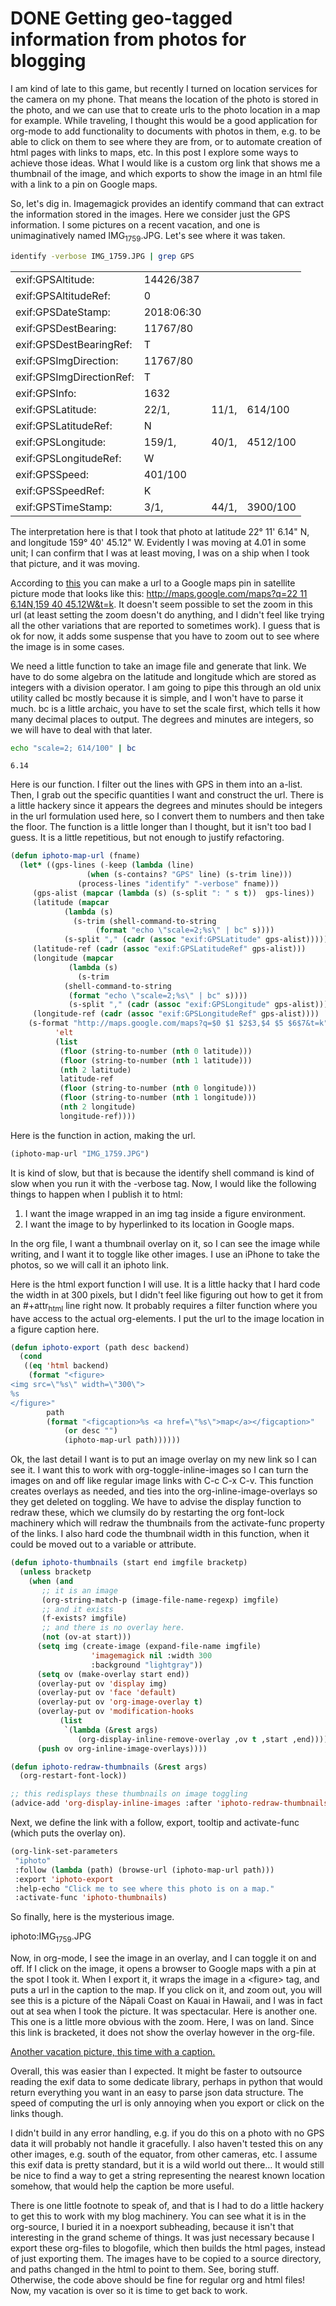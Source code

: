 * DONE Getting geo-tagged information from photos for blogging
  CLOSED: [2018-07-01 Sun 20:01]
  :PROPERTIES:
  :categories: emacs,orgmode,geotag
  :date:     2018/07/01 19:17:18
  :updated:  2018/07/01 20:03:21
  :org-url:  http://kitchingroup.cheme.cmu.edu/org/2018/07/01/Getting-geo-tagged-information-from-photos-for-blogging.org
  :permalink: http://kitchingroup.cheme.cmu.edu/blog/2018/07/01/Getting-geo-tagged-information-from-photos-for-blogging/index.html
  :END:

I am kind of late to this game, but recently I turned on location services for the camera on my phone. That means the location of the photo is stored in the photo, and we can use that to create urls to the photo location in a map for example. While traveling, I thought this would be a good application for org-mode to add functionality to documents with photos in them, e.g. to be able to click on them to see where they are from, or to automate creation of html pages with links to maps, etc. In this post I explore some ways to achieve those ideas. What I would like is a custom org link that shows me a thumbnail of the image, and which exports to show the image in an html file with a link to a pin on Google maps.

So, let's dig in. Imagemagick provides an identify command that can extract the information stored in the images. Here we consider just the GPS information. I some pictures on a recent vacation, and one is unimaginatively named IMG_1759.JPG. Let's see where it was taken.

#+BEGIN_SRC sh :exports both
identify -verbose IMG_1759.JPG | grep GPS
#+END_SRC

#+RESULTS:
| exif:GPSAltitude:        | 14426/387  |       |          |
| exif:GPSAltitudeRef:     | 0          |       |          |
| exif:GPSDateStamp:       | 2018:06:30 |       |          |
| exif:GPSDestBearing:     | 11767/80   |       |          |
| exif:GPSDestBearingRef:  | T          |       |          |
| exif:GPSImgDirection:    | 11767/80   |       |          |
| exif:GPSImgDirectionRef: | T          |       |          |
| exif:GPSInfo:            | 1632       |       |          |
| exif:GPSLatitude:        | 22/1,      | 11/1, | 614/100  |
| exif:GPSLatitudeRef:     | N          |       |          |
| exif:GPSLongitude:       | 159/1,     | 40/1, | 4512/100 |
| exif:GPSLongitudeRef:    | W          |       |          |
| exif:GPSSpeed:           | 401/100    |       |          |
| exif:GPSSpeedRef:        | K          |       |          |
| exif:GPSTimeStamp:       | 3/1,       | 44/1, | 3900/100 |

The interpretation here is that I took that photo at latitude 22° 11' 6.14" N, and longitude 159° 40' 45.12" W. Evidently I was moving at 4.01 in some unit; I can confirm that I was at least moving, I was on a ship when I took that picture, and it was moving.

According to [[http://alvarestech.com/temp/routeconverter/RouteConverter/navigation-formats/src/main/doc/googlemaps/Google_Map_Parameters.htm][this]] you can make a url to a Google maps pin in satellite picture mode that looks like this: [[http://maps.google.com/maps?q=22 11 6.14N,159 40 45.12W&t=k]]. It doesn't seem possible to set the zoom in this url (at least setting the zoom doesn't do anything, and I didn't feel like trying all the other variations that are reported to sometimes work). I guess that is ok for now, it adds some suspense that you have to zoom out to see where the image is in some cases.

We need a little function to take an image file and generate that link. We have to do some algebra on the latitude and longitude which are stored as integers with a division operator. I am going to pipe this through an old unix utility called bc mostly because it is simple, and I won't have to parse it much. bc is a little archaic, you have to set the scale first, which tells it how many decimal places to output. The degrees and minutes are integers, so we will have to deal with that later.

#+BEGIN_SRC sh :exports both
echo "scale=2; 614/100" | bc
#+END_SRC

#+RESULTS:
: 6.14

Here is our function. I filter out the lines with GPS in them into an a-list. Then, I grab out the specific quantities I want and construct the url. There is a little hackery since it appears the degrees and minutes should be integers in the url formulation used here, so I convert them to numbers and then take the floor. The function is a little longer than I thought, but it isn't too bad I guess. It is a little repetitious, but not enough to justify refactoring.

#+BEGIN_SRC emacs-lisp
(defun iphoto-map-url (fname)
  (let* ((gps-lines (-keep (lambda (line)
			     (when (s-contains? "GPS" line) (s-trim line)))
			   (process-lines "identify" "-verbose" fname)))
	 (gps-alist (mapcar (lambda (s) (s-split ": " s t))  gps-lines))
	 (latitude (mapcar
		    (lambda (s)
		      (s-trim (shell-command-to-string
			       (format "echo \"scale=2;%s\" | bc" s))))
		    (s-split "," (cadr (assoc "exif:GPSLatitude" gps-alist)))))
	 (latitude-ref (cadr (assoc "exif:GPSLatitudeRef" gps-alist)))
	 (longitude (mapcar
		     (lambda (s)
		       (s-trim
			(shell-command-to-string
			 (format "echo \"scale=2;%s\" | bc" s))))
		     (s-split "," (cadr (assoc "exif:GPSLongitude" gps-alist)))))
	 (longitude-ref (cadr (assoc "exif:GPSLongitudeRef" gps-alist))))
    (s-format "http://maps.google.com/maps?q=$0 $1 $2$3,$4 $5 $6$7&t=k"
	      'elt
	      (list
	       (floor (string-to-number (nth 0 latitude)))
	       (floor (string-to-number (nth 1 latitude)))
	       (nth 2 latitude)
	       latitude-ref
	       (floor (string-to-number (nth 0 longitude)))
	       (floor (string-to-number (nth 1 longitude)))
	       (nth 2 longitude)
	       longitude-ref))))
#+END_SRC

#+RESULTS:
: iphoto-map-url

Here is the function in action, making the url.

#+BEGIN_SRC emacs-lisp
(iphoto-map-url "IMG_1759.JPG")
#+END_SRC

#+RESULTS:
: http://maps.google.com/maps?q=22 11 6.14N,159 40 45.12W&t=k

It is kind of slow, but that is because the identify shell command is kind of slow when you run it with the -verbose tag. Now, I would like the following things to happen when I publish it to html:

1. I want the image wrapped in an img tag inside a figure environment.
2. I want the image to by hyperlinked to its location in Google maps.

In the org file, I want a thumbnail overlay on it, so I can see the image while writing, and I want it to toggle like other images. I use an iPhone to take the photos, so we will call it an iphoto link.

Here is the html export function I will use. It is a little hacky that I hard code the width in at 300 pixels, but I didn't feel like figuring out how to get it from an #+attr_html line right now. It probably requires a filter function where you have access to the actual org-elements. I put the url to the image location in a figure caption here.

#+BEGIN_SRC emacs-lisp
(defun iphoto-export (path desc backend)
  (cond
   ((eq 'html backend)
    (format "<figure>
<img src=\"%s\" width=\"300\">
%s
</figure>"
	    path
	    (format "<figcaption>%s <a href=\"%s\">map</a></figcaption>"
		    (or desc "")
		    (iphoto-map-url path))))))
#+END_SRC

#+RESULTS:
: iphoto-export

Ok, the last detail I want is to put an image overlay on my new link so I can see it. I want this to work with org-toggle-inline-images so I can turn the images on and off like regular image links with C-c C-x C-v. This function creates overlays as needed, and ties into the org-inline-image-overlays so they get deleted on toggling. We have to advise the display function to redraw these, which we clumsily do by restarting the org font-lock machinery which will redraw the thumbnails from the activate-func property of the links. I also hard code the thumbnail width in this function, when it could be moved out to a variable or attribute.

#+BEGIN_SRC emacs-lisp
(defun iphoto-thumbnails (start end imgfile bracketp)
  (unless bracketp
    (when (and
	   ;; it is an image
	   (org-string-match-p (image-file-name-regexp) imgfile)
	   ;; and it exists
	   (f-exists? imgfile)
	   ;; and there is no overlay here.
	   (not (ov-at start)))
      (setq img (create-image (expand-file-name imgfile)
			      'imagemagick nil :width 300
			      :background "lightgray"))
      (setq ov (make-overlay start end))
      (overlay-put ov 'display img)
      (overlay-put ov 'face 'default)
      (overlay-put ov 'org-image-overlay t)
      (overlay-put ov 'modification-hooks
		   (list
		    `(lambda (&rest args)
		       (org-display-inline-remove-overlay ,ov t ,start ,end))))
      (push ov org-inline-image-overlays))))

(defun iphoto-redraw-thumbnails (&rest args)
  (org-restart-font-lock))

;; this redisplays these thumbnails on image toggling
(advice-add 'org-display-inline-images :after 'iphoto-redraw-thumbnails)
#+END_SRC

Next, we define the link with a follow, export, tooltip and activate-func (which puts the overlay on).

#+BEGIN_SRC emacs-lisp :results silent :export code
(org-link-set-parameters
 "iphoto"
 :follow (lambda (path) (browse-url (iphoto-map-url path)))
 :export 'iphoto-export
 :help-echo "Click me to see where this photo is on a map."
 :activate-func 'iphoto-thumbnails)
#+END_SRC


So finally, here is the mysterious image.


iphoto:IMG_1759.JPG


Now, in org-mode, I see the image in an overlay, and I can toggle it on and off. If I click on the image, it opens a browser to Google maps with a pin at the spot I took it. When I export it, it wraps the image in a <figure> tag, and puts a url in the caption to the map. If you click on it, and zoom out, you will see this is a picture of the Nāpali Coast on Kauai in Hawaii, and I was in fact out at sea when I took the picture. It was spectacular. Here is another one. This one is a little more obvious with the zoom. Here, I was on land. Since this link is bracketed, it does not show the overlay however in the org-file.

[[iphoto:IMG_1749.JPG][Another vacation picture, this time with a caption.]]

Overall, this was easier than I expected. It might be faster to outsource reading the exif data to some dedicate library, perhaps in python that would return everything you want in an easy to parse json data structure. The speed of computing the url is only annoying when you export or click on the links though.

I didn't build in any error handling, e.g. if you do this on a photo with no GPS data it will probably not handle it gracefully. I also haven't tested this on any other images, e.g. south of the equator, from other cameras, etc. I assume this exif data is pretty standard, but it is a wild world out there... It would still be nice to find a way to get a string representing the nearest known location somehow, that would help the caption be more useful.

There is one little footnote to speak of, and that is I had to do a little hackery to get this to work with my blog machinery. You can see what it is in the org-source, I buried it in a noexport subheading, because it isn't that interesting in the grand scheme of things. It was just necessary because I export these org-files to blogofile, which then builds the html pages, instead of just exporting them. The images have to be copied to a source directory, and paths changed in the html to point to them. See, boring stuff. Otherwise, the code above should be fine for regular org and html files! Now, my vacation is over so it is time to get back to work.

** blog integration                                                :noexport:


#+BEGIN_SRC emacs-lisp
(defun bf-process-links (backend)
  "Modify links to change paths and copy files to `media-dir'.
Argument BACKEND the export backend."
  (org-mode)
  (let* ((links (nreverse (org-element-map (org-element-parse-buffer) 'link #'identity))))
    (loop for link in links
	  do
	  (let* ((type (org-element-property :type link))
		 (path (org-element-property :path link))
		 (beg (org-element-property :begin link))
		 (end (org-element-property :end link))
		 (fname (car (last (split-string path "/")))))

	    (cond
	     ((string= type "file")
	      (copy-file path (concat bf-media-directory fname) t)
	      (setf (buffer-substring beg end)
		    (if (string-match "png\\|svg" (or (file-name-extension
						       (org-element-property :path link))
						      ""))
			(format
			 "@@html:<img src=\"%s%s\">@@ "
			 bf-media-url-base fname)
		      (format
		       "@@html:<a href=\"%s%s\">%s</a>@@ "
		       bf-media-url-base fname fname))))
	     ((string= type "iphoto")
	      (copy-file path (concat bf-media-directory fname) t)
	      (setf (buffer-substring beg end)
		    (replace-regexp-in-string
		     (regexp-quote fname)
		     (format "%s%s" bf-media-url-base fname)
		     (format "@@html:%s@@"
			     (org-html-link
			      link
			      (if (org-element-property :contents-begin link)
				  (buffer-substring
				   (org-element-property :contents-begin link)
				   (org-element-property :contents-end link))
				"")
			      nil)))))))))))
#+END_SRC

#+RESULTS:
: bf-process-links
